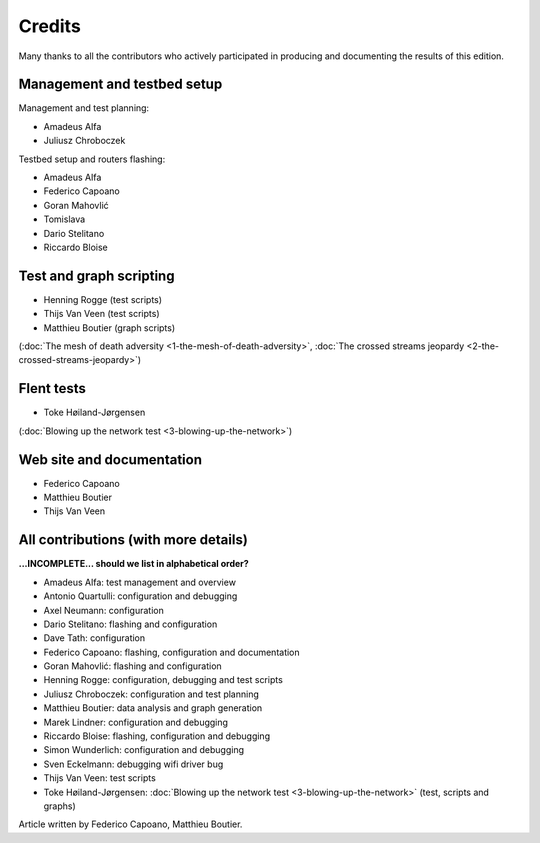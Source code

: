 Credits
=======

Many thanks to all the contributors who actively participated
in producing and documenting the results of this edition.

Management and testbed setup
----------------------------

Management and test planning:

* Amadeus Alfa
* Juliusz Chroboczek

Testbed setup and routers flashing:

* Amadeus Alfa
* Federico Capoano
* Goran Mahovlić
* Tomislava
* Dario Stelitano
* Riccardo Bloise

Test and graph scripting
------------------------

* Henning Rogge (test scripts)
* Thijs Van Veen (test scripts)
* Matthieu Boutier (graph scripts)

(:doc:`The mesh of death adversity <1-the-mesh-of-death-adversity>`,
:doc:`The crossed streams jeopardy <2-the-crossed-streams-jeopardy>`)

Flent tests
-----------

* Toke Høiland-Jørgensen

(:doc:`Blowing up the network test <3-blowing-up-the-network>`)

Web site and documentation
--------------------------

* Federico Capoano
* Matthieu Boutier
* Thijs Van Veen

All contributions (with more details)
-------------------------------------

**...INCOMPLETE... should we list in alphabetical order?**

* Amadeus Alfa: test management and overview
* Antonio Quartulli: configuration and debugging
* Axel Neumann: configuration
* Dario Stelitano: flashing and configuration
* Dave Tath: configuration
* Federico Capoano: flashing, configuration and documentation
* Goran Mahovlić: flashing and configuration
* Henning Rogge: configuration, debugging and test scripts
* Juliusz Chroboczek: configuration and test planning
* Matthieu Boutier: data analysis and graph generation
* Marek Lindner: configuration and debugging
* Riccardo Bloise: flashing, configuration and debugging
* Simon Wunderlich: configuration and debugging
* Sven Eckelmann: debugging wifi driver bug
* Thijs Van Veen: test scripts
* Toke Høiland-Jørgensen: :doc:`Blowing up the network test <3-blowing-up-the-network>` (test, scripts and graphs)

Article written by Federico Capoano, Matthieu Boutier.

